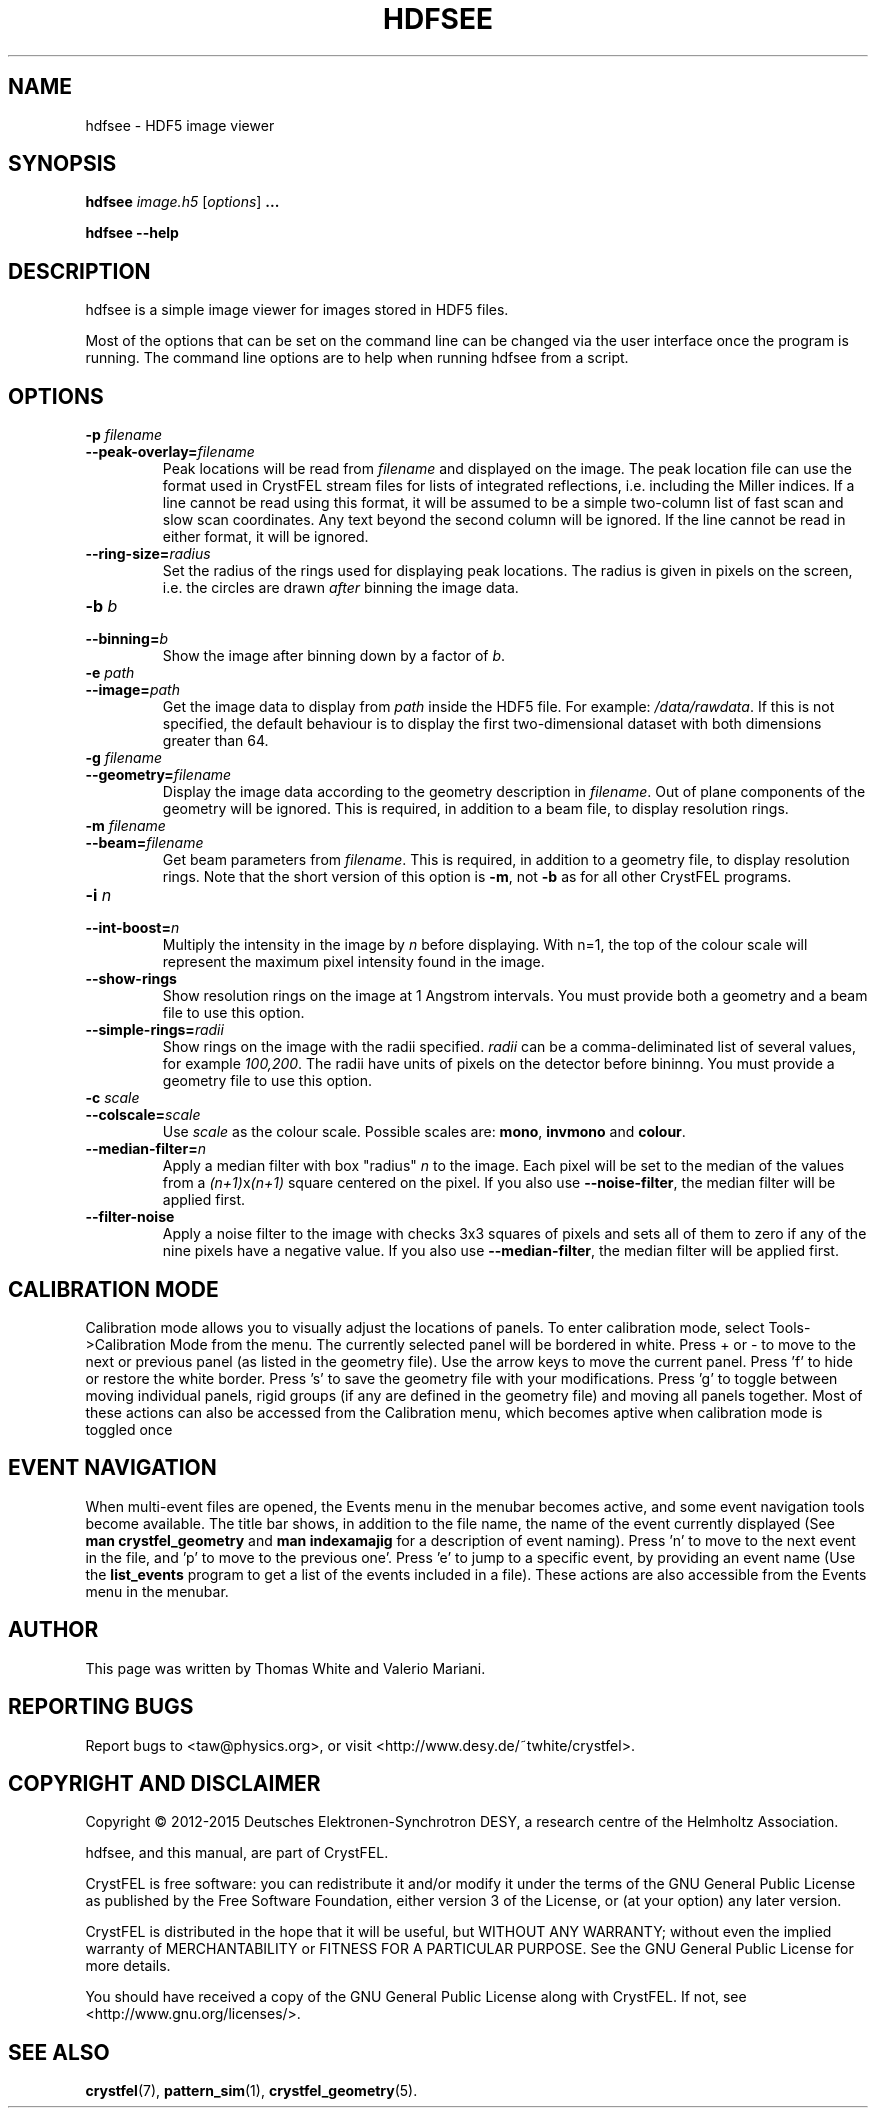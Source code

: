 .\"
.\" hdfsee man page
.\"
.\" Copyright © 2012-2015 Deutsches Elektronen-Synchrotron DESY,
.\"                       a research centre of the Helmholtz Association.
.\"
.\" Part of CrystFEL - crystallography with a FEL
.\"

.TH HDFSEE 1
.SH NAME
hdfsee \- HDF5 image viewer
.SH SYNOPSIS
.PP
.B hdfsee \fIimage.h5\fR [\fIoptions\fR] \fB...\fR
.PP
\fBhdfsee --help\fR

.SH DESCRIPTION
hdfsee is a simple image viewer for images stored in HDF5 files.
.PP
Most of the options that can be set on the command line can be changed via the user interface once the program is running.  The command line options are to help when running hdfsee from a script.

.SH OPTIONS
.PD 0
.IP "\fB-p\fR \fIfilename\fR"
.IP \fB--peak-overlay=\fR\fIfilename\fR
.PD
Peak locations will be read from \fIfilename\fR and displayed on the image.  The peak location file can use the format used in CrystFEL stream files for lists of integrated reflections, i.e. including the Miller indices.  If a line cannot be read using this format, it will be assumed to be a simple two-column list of fast scan and slow scan coordinates.  Any text beyond the second column will be ignored.  If the line cannot be read in either format, it will be ignored.

.PD 0
.IP \fB--ring-size=\fR\fIradius\fR
.PD
Set the radius of the rings used for displaying peak locations.  The radius is given in pixels on the screen, i.e. the circles are drawn \fIafter\fR binning the image data.

.PD 0
.IP "\fB-b\fR \fIb\fR"
.IP \fB--binning=\fR\fIb\fR
.PD
Show the image after binning down by a factor of \fIb\fR.

.PD 0
.IP "\fB-e\fR \fIpath\fR"
.IP \fB--image=\fR\fIpath\fR
.PD
Get the image data to display from \fIpath\fR inside the HDF5 file.  For example: \fI/data/rawdata\fR.  If this is not specified, the default behaviour is to display the first two-dimensional dataset with both dimensions greater than 64.

.PD 0
.IP "\fB-g\fR \fIfilename\fR"
.IP \fB--geometry=\fR\fIfilename\fR
.PD
Display the image data according to the geometry description in \fIfilename\fR.  Out of plane components of the geometry will be ignored.  This is required, in addition to a beam file, to display resolution rings.

.PD 0
.IP "\fB-m\fR \fIfilename\fR"
.IP \fB--beam=\fR\fIfilename\fR
.PD
Get beam parameters from \fIfilename\fR.  This is required, in addition to a geometry file, to display resolution rings.  Note that the short version of this option is \fB-m\fR, not \fB-b\fR as for all other CrystFEL programs.

.PD 0
.IP "\fB-i\fR \fIn\fR"
.IP \fB--int-boost=\fR\fIn\fR
.PD
Multiply the intensity in the image by \fIn\fR before displaying.  With n=1, the top of the colour scale will represent the maximum pixel intensity found in the image.

.PD 0
.IP \fB--show-rings\fR
.PD
Show resolution rings on the image at 1 Angstrom intervals.  You must provide both a geometry and a beam file to use this option.

.PD 0
.IP \fB--simple-rings=\fR\fIradii\fR
.PD
Show rings on the image with the radii specified.  \fIradii\fR can be a comma-deliminated list of several values, for example \fI100,200\fR.  The radii have units of pixels on the detector before bininng.  You must provide a geometry file to use this option.

.PD 0
.IP "\fB-c\fR \fIscale\fR"
.IP \fB--colscale=\fR\fIscale\fR
.PD
Use \fIscale\fR as the colour scale.  Possible scales are: \fBmono\fR, \fBinvmono\fR and \fBcolour\fR.

.PD 0
.IP \fB--median-filter=\fR\fIn\fR
.PD
Apply a median filter with box "radius" \fIn\fR to the image.  Each pixel will be set to the median of the values from a \fI(n+1)\fRx\fI(n+1)\fR square centered on the pixel.  If you also use \fB--noise-filter\fR, the median filter will be applied first.

.PD 0
.IP \fB--filter-noise\fR
.PD
Apply a noise filter to the image with checks 3x3 squares of pixels and sets all of them to zero if any of the nine pixels have a negative value.  If you also use \fB--median-filter\fR, the median filter will be applied first.

.SH CALIBRATION MODE
Calibration mode allows you to visually adjust the locations of panels.  To enter calibration mode, select Tools->Calibration Mode from the menu.  The currently selected panel will be bordered in white.  Press + or - to move to the next or previous panel (as listed in the geometry file).  Use the arrow keys to move the current panel.  Press 'f' to hide or restore the white border.  Press 's' to save the geometry file with your modifications.  Press 'g' to toggle between moving individual panels, rigid groups (if any are defined in the geometry file) and moving all panels together.
Most of these actions can also be accessed from the Calibration menu, which becomes aptive when calibration mode is toggled once

.SH EVENT NAVIGATION
When multi-event files are opened, the Events menu in the menubar becomes active, and some event navigation tools become available. The title bar shows, in addition to the file name, the name of the event currently displayed (See \fBman crystfel_geometry\fR and \fBman indexamajig\fR for a description of event naming). Press 'n' to move to the next event in the file, and 'p' to move to the previous one'. Press 'e' to jump to a specific event, by providing an event name (Use the \fBlist_events\fR program to get a list of the events included in a file). These actions are also accessible from the Events menu in the menubar.

.SH AUTHOR
This page was written by Thomas White and Valerio Mariani.

.SH REPORTING BUGS
Report bugs to <taw@physics.org>, or visit <http://www.desy.de/~twhite/crystfel>.

.SH COPYRIGHT AND DISCLAIMER
Copyright © 2012-2015 Deutsches Elektronen-Synchrotron DESY, a research centre of the Helmholtz Association.
.P
hdfsee, and this manual, are part of CrystFEL.
.P
CrystFEL is free software: you can redistribute it and/or modify it under the terms of the GNU General Public License as published by the Free Software Foundation, either version 3 of the License, or (at your option) any later version.
.P
CrystFEL is distributed in the hope that it will be useful, but WITHOUT ANY WARRANTY; without even the implied warranty of MERCHANTABILITY or FITNESS FOR A PARTICULAR PURPOSE.  See the GNU General Public License for more details.
.P
You should have received a copy of the GNU General Public License along with CrystFEL.  If not, see <http://www.gnu.org/licenses/>.

.SH SEE ALSO
.BR crystfel (7),
.BR pattern_sim (1),
.BR crystfel_geometry (5).
